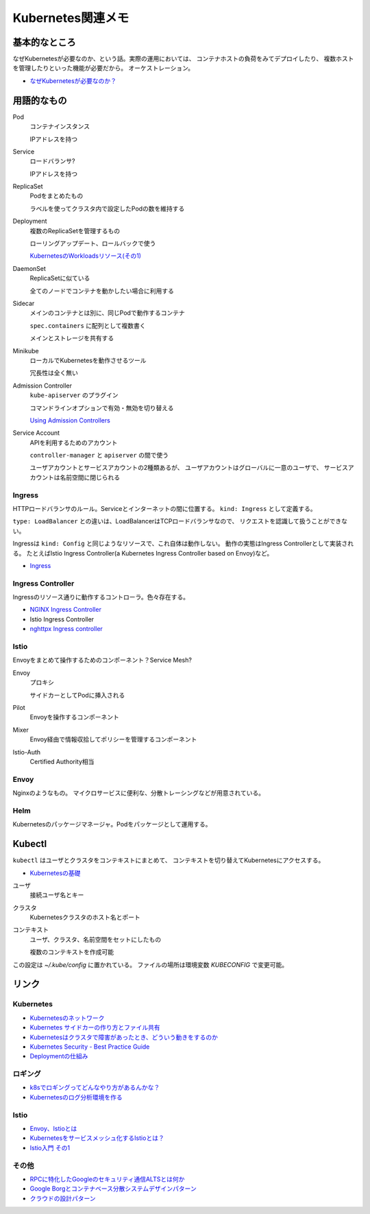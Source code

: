==================
Kubernetes関連メモ
==================

基本的なところ
==============

なぜKubernetesが必要なのか、という話。実際の運用においては、
コンテナホストの負荷をみてデプロイしたり、
複数ホストを管理したりといった機能が必要だから。
オーケストレーション。

* `なぜKubernetesが必要なのか？ <https://thinkit.co.jp/article/13289>`_

用語的なもの
============

Pod
	コンテナインスタンス

	IPアドレスを持つ

Service
	ロードバランサ?

	IPアドレスを持つ

ReplicaSet
	Podをまとめたもの

	ラベルを使ってクラスタ内で設定したPodの数を維持する

Deployment
	複数のReplicaSetを管理するもの

	ローリングアップデート、ロールバックで使う

	`KubernetesのWorkloadsリソース(その1) <https://thinkit.co.jp/article/13610/page/1/1>`_

DaemonSet
	ReplicaSetに似ている

	全てのノードでコンテナを動かしたい場合に利用する

Sidecar
	メインのコンテナとは別に、同じPodで動作するコンテナ

	``spec.containers`` に配列として複数書く

	メインとストレージを共有する

Minikube
	ローカルでKubernetesを動作させるツール

	冗長性は全く無い

Admission Controller
	``kube-apiserver`` のプラグイン

	コマンドラインオプションで有効・無効を切り替える

	`Using Admission Controllers <https://kubernetes.io/docs/admin/admission-controllers/>`_

Service Account
	APIを利用するためのアカウント

	``controller-manager`` と ``apiserver`` の間で使う

	ユーザアカウントとサービスアカウントの2種類あるが、
	ユーザアカウントはグローバルに一意のユーザで、
	サービスアカウントは名前空間に閉じられる

Ingress
-------

HTTPロードバランサのルール。Serviceとインターネットの間に位置する。
``kind: Ingress`` として定義する。

``type: LoadBalancer`` との違いは、LoadBalancerはTCPロードバランサなので、
リクエストを認識して扱うことができない。

Ingressは ``kind: Config`` と同じようなリソースで、これ自体は動作しない。
動作の実態はIngress Controllerとして実装される。
たとえばIstio Ingress Controller(a Kubernetes Ingress Controller based on Envoy)など。

* `Ingress <https://kubernetes.io/docs/concepts/services-networking/ingress/>`_

Ingress Controller
------------------

Ingressのリソース通りに動作するコントローラ。色々存在する。

* `NGINX Ingress Controller <https://github.com/kubernetes/ingress-nginx>`_
* Istio Ingress Controller
* `nghttpx Ingress controller <https://github.com/zlabjp/nghttpx-ingress-lb>`_

Istio
------

Envoyをまとめて操作するためのコンポーネント？Service Mesh?

Envoy
	プロキシ

	サイドカーとしてPodに挿入される

Pilot
	Envoyを操作するコンポーネント

Mixer
	Envoy経由で情報収拾してポリシーを管理するコンポーネント

Istio-Auth
	Certified Authority相当

Envoy
------

Nginxのようなもの。
マイクロサービスに便利な、分散トレーシングなどが用意されている。

Helm
------

Kubernetesのパッケージマネージャ。Podをパッケージとして運用する。

Kubectl
=======

``kubectl`` はユーザとクラスタをコンテキストにまとめて、
コンテキストを切り替えてKubernetesにアクセスする。

* `Kubernetesの基礎 <https://thinkit.co.jp/article/13542>`_

ユーザ
	接続ユーザ名とキー

クラスタ
	Kubernetesクラスタのホスト名とポート

コンテキスト
	ユーザ、クラスタ、名前空間をセットにしたもの

	複数のコンテキストを作成可能

この設定は *~/.kube/config* に置かれている。
ファイルの場所は環境変数 *KUBECONFIG* で変更可能。

リンク
======

Kubernetes
----------

* `Kubernetesのネットワーク <http://tech.uzabase.com/entry/2017/09/12/164756>`_
* `Kubernetes サイドカーの作り方とファイル共有 <https://qiita.com/MahoTakara/items/c6db540a5a121cc7c2c2>`_
* `Kubernetesはクラスタで障害があったとき、どういう動きをするのか <http://dr-asa.hatenablog.com/entry/2018/04/02/174006>`_
* `Kubernetes Security - Best Practice Guide <https://github.com/freach/kubernetes-security-best-practice>`_
* `Deploymentの仕組み <https://qiita.com/tkusumi/items/01cd18c59b742eebdc6a>`_

ロギング
--------

* `k8sでロギングってどんなやり方があるんかな？ <http://bufferings.hatenablog.com/entry/2018/01/25/222500>`_
* `Kubernetesのログ分析環境を作る <http://tech.uzabase.com/entry/2018/02/01/161447>`_

Istio
------

* `Envoy、Istioとは <https://qiita.com/seikoudoku2000/items/9d54f910d6f05cbd556d>`_
* `Kubernetesをサービスメッシュ化するIstioとは？ <https://thinkit.co.jp/article/13471>`_
* `Istio入門 その1 <https://qiita.com/Ladicle/items/979d59ef0303425752c8>`_

その他
------

* `RPCに特化したGoogleのセキュリティ通信ALTSとは何か <https://jovi0608.hatenablog.com/entry/2018/01/16/085647>`_
* `Google Borgとコンテナベース分散システムデザインパターン <https://www.slideshare.net/ktateish/google-borg>`_
* `クラウドの設計パターン <https://docs.microsoft.com/ja-jp/azure/architecture/patterns/>`_
